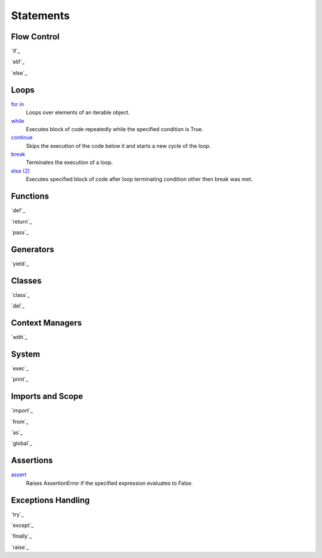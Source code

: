 ==========
Statements
==========

Flow Control
====
`if`_

`elif`_

`else`_
    
    
Loops
=====
`for in`_
    Loops over elements of an iterable object.
`while`_
    Executes block of code repeatedly while the specified condition is True.
`continue`_
    Skips the execution of the code below it and starts a new cycle of the loop.
`break`_
    Terminates the execution of a loop.
`else (2)`_
    Executes specified block of code after loop terminating condition other then break was met.
    
    
Functions
=========
`def`_
    
`return`_

`pass`_

Generators
==========
`yield`_

Classes
=======
`class`_
    
`del`_


Context Managers
====
`with`_


System
====
`exec`_
    
`print`_
    
    
Imports and Scope
====
`import`_
    
`from`_
    
`as`_
    
`global`_


Assertions
====
`assert`_
    Raises AssertionError if the specified expression evaluates to False.

Exceptions Handling
====
`try`_
    
`except`_
    
`finally`_
    
`raise`_


.. _for in: for.html
.. _while: while.html
.. _continue: continue.html
.. _break: break.html
.. _else (2): elsel.html
.. _assert: assert.html

